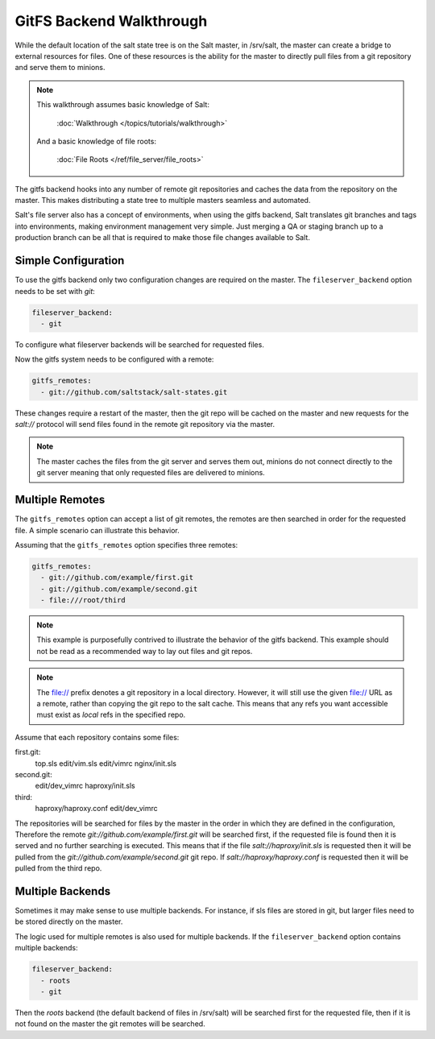 =========================
GitFS Backend Walkthrough
=========================

While the default location of the salt state tree is on the Salt master,
in /srv/salt, the master can create a bridge to external resources for files.
One of these resources is the ability for the master to directly pull files
from a git repository and serve them to minions.

.. note::

    This walkthrough assumes basic knowledge of Salt:

        :doc:`Walkthrough </topics/tutorials/walkthrough>`

    And a basic knowledge of file roots:

        :doc:`File Roots </ref/file_server/file_roots>`

The gitfs backend hooks into any number of remote git repositories and caches
the data from the repository on the master. This makes distributing a state
tree to multiple masters seamless and automated.

Salt's file server also has a concept of environments, when using the gitfs
backend, Salt translates git branches and tags into environments, making
environment management very simple. Just merging a QA or staging branch up
to a production branch can be all that is required to make those file changes
available to Salt.

Simple Configuration
====================

To use the gitfs backend only two configuration changes are required on the
master. The ``fileserver_backend`` option needs to be set with `git`:

.. code-block:: yaml

    fileserver_backend:
      - git

To configure what fileserver backends will be searched for requested files.

Now the gitfs system needs to be configured with a remote:

.. code-block:: yaml

    gitfs_remotes:
      - git://github.com/saltstack/salt-states.git

These changes require a restart of the master, then the git repo will be cached
on the master and new requests for the `salt://` protocol will send files found
in the remote git repository via the master.

.. note::

    The master caches the files from the git server and serves them out,
    minions do not connect directly to the git server meaning that only
    requested files are delivered to minions.

Multiple Remotes
================

The ``gitfs_remotes`` option can accept a list of git remotes, the remotes are
then searched in order for the requested file. A simple scenario can illustrate
this behavior.

Assuming that the ``gitfs_remotes`` option specifies three remotes:

.. code-block:: yaml

    gitfs_remotes:
      - git://github.com/example/first.git
      - git://github.com/example/second.git
      - file:///root/third

.. note::

    This example is purposefully contrived to illustrate the behavior of the
    gitfs backend. This example should not be read as a recommended way to lay
    out files and git repos.

.. note::

    The file:// prefix denotes a git repository in a local directory.  However,
    it will still use the given file:// URL as a remote, rather than copying
    the git repo to the salt cache.  This means that any refs you want
    accessible must exist as *local* refs in the specified repo.

Assume that each repository contains some files:

first.git:
    top.sls
    edit/vim.sls
    edit/vimrc
    nginx/init.sls

second.git:
    edit/dev_vimrc
    haproxy/init.sls

third:
    haproxy/haproxy.conf
    edit/dev_vimrc

The repositories will be searched for files by the master in the order in which
they are defined in the configuration, Therefore the remote
`git://github.com/example/first.git` will be searched first, if the requested
file is found then it is served and no further searching is executed. This
means that if the file `salt://haproxy/init.sls` is requested then it will be
pulled from the `git://github.com/example/second.git` git repo. If
`salt://haproxy/haproxy.conf` is requested then it will be pulled from the
third repo.

Multiple Backends
=================

Sometimes it may make sense to use multiple backends. For instance, if sls
files are stored in git, but larger files need to be stored directly on the
master.

The logic used for multiple remotes is also used for multiple backends. If
the ``fileserver_backend`` option contains multiple backends:

.. code-block:: yaml

    fileserver_backend:
      - roots
      - git

Then the `roots` backend (the default backend of files in /srv/salt) will be
searched first for the requested file, then if it is not found on the master
the git remotes will be searched.
